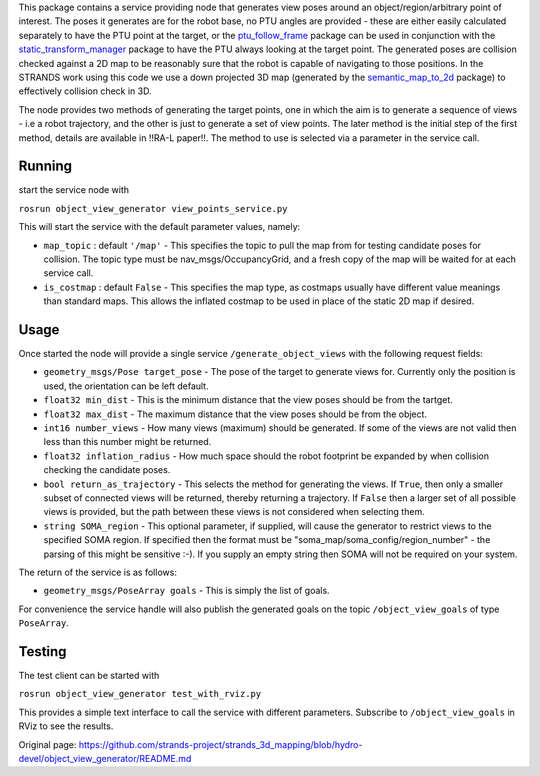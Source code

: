This package contains a service providing node that generates view poses
around an object/region/arbitrary point of interest. The poses it
generates are for the robot base, no PTU angles are provided - these are
either easily calculated separately to have the PTU point at the target,
or the
`ptu\_follow\_frame <https://github.com/strands-project/scitos_apps/tree/indigo-devel/ptu_follow_frame>`__
package can be used in conjunction with the
`static\_transform\_manager <https://github.com/strands-project/strands_apps/tree/indigo-devel/static_transform_manager>`__
package to have the PTU always looking at the target point. The
generated poses are collision checked against a 2D map to be reasonably
sure that the robot is capable of navigating to those positions. In the
STRANDS work using this code we use a down projected 3D map (generated
by the
`semantic\_map\_to\_2d <https://github.com/strands-project/strands_3d_mapping/tree/hydro-devel/semantic_map_to_2d>`__
package) to effectively collision check in 3D.

The node provides two methods of generating the target points, one in
which the aim is to generate a sequence of views - i.e a robot
trajectory, and the other is just to generate a set of view points. The
later method is the initial step of the first method, details are
available in !!RA-L paper!!. The method to use is selected via a
parameter in the service call.

Running
=======

start the service node with

``rosrun object_view_generator view_points_service.py``

This will start the service with the default parameter values, namely:

-  ``map_topic`` : default ``'/map'`` - This specifies the topic to pull
   the map from for testing candidate poses for collision. The topic
   type must be nav\_msgs/OccupancyGrid, and a fresh copy of the map
   will be waited for at each service call.
-  ``is_costmap`` : default ``False`` - This specifies the map type, as
   costmaps usually have different value meanings than standard maps.
   This allows the inflated costmap to be used in place of the static 2D
   map if desired.

Usage
=====

Once started the node will provide a single service
``/generate_object_views`` with the following request fields:

-  ``geometry_msgs/Pose target_pose`` - The pose of the target to
   generate views for. Currently only the position is used, the
   orientation can be left default.
-  ``float32 min_dist`` - This is the minimum distance that the view
   poses should be from the tartget.
-  ``float32 max_dist`` - The maximum distance that the view poses
   should be from the object.
-  ``int16 number_views`` - How many views (maximum) should be
   generated. If some of the views are not valid then less than this
   number might be returned.
-  ``float32 inflation_radius`` - How much space should the robot
   footprint be expanded by when collision checking the candidate poses.
-  ``bool return_as_trajectory`` - This selects the method for
   generating the views. If ``True``, then only a smaller subset of
   connected views will be returned, thereby returning a trajectory. If
   ``False`` then a larger set of all possible views is provided, but
   the path between these views is not considered when selecting them.
-  ``string SOMA_region`` - This optional parameter, if supplied, will
   cause the generator to restrict views to the specified SOMA region.
   If specified then the format must be
   "soma\_map/soma\_config/region\_number" - the parsing of this might
   be sensitive :-). If you supply an empty string then SOMA will not be
   required on your system.

The return of the service is as follows:

-  ``geometry_msgs/PoseArray goals`` - This is simply the list of goals.

For convenience the service handle will also publish the generated goals
on the topic ``/object_view_goals`` of type ``PoseArray``.

Testing
=======

The test client can be started with

``rosrun object_view_generator test_with_rviz.py``

This provides a simple text interface to call the service with different
parameters. Subscribe to ``/object_view_goals`` in RViz to see the
results.


Original page: https://github.com/strands-project/strands_3d_mapping/blob/hydro-devel/object_view_generator/README.md